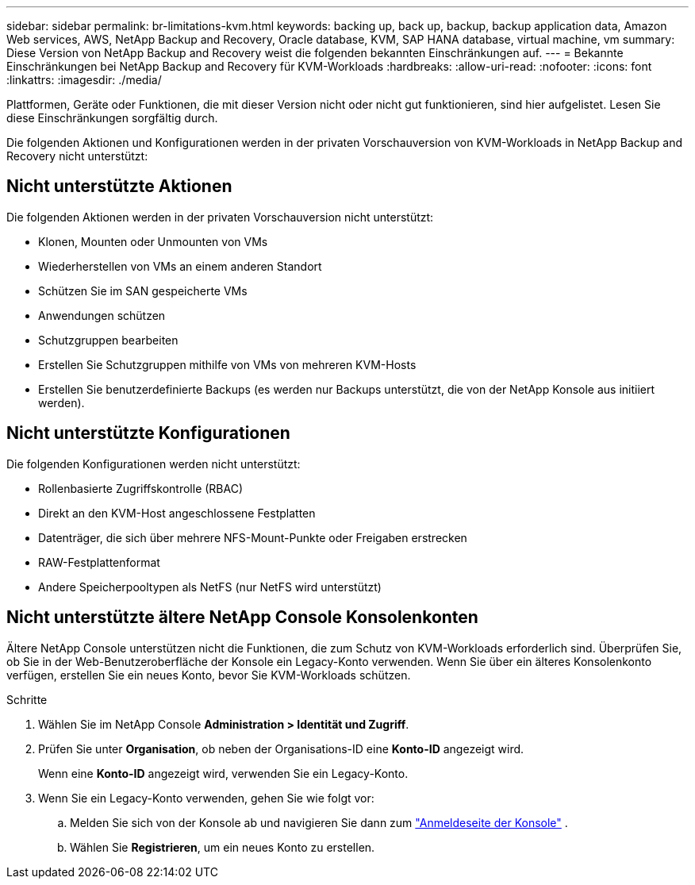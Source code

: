 ---
sidebar: sidebar 
permalink: br-limitations-kvm.html 
keywords: backing up, back up, backup, backup application data, Amazon Web services, AWS, NetApp Backup and Recovery, Oracle database, KVM, SAP HANA database, virtual machine, vm 
summary: Diese Version von NetApp Backup and Recovery weist die folgenden bekannten Einschränkungen auf. 
---
= Bekannte Einschränkungen bei NetApp Backup and Recovery für KVM-Workloads
:hardbreaks:
:allow-uri-read: 
:nofooter: 
:icons: font
:linkattrs: 
:imagesdir: ./media/


[role="lead"]
Plattformen, Geräte oder Funktionen, die mit dieser Version nicht oder nicht gut funktionieren, sind hier aufgelistet.  Lesen Sie diese Einschränkungen sorgfältig durch.

Die folgenden Aktionen und Konfigurationen werden in der privaten Vorschauversion von KVM-Workloads in NetApp Backup and Recovery nicht unterstützt:



== Nicht unterstützte Aktionen

Die folgenden Aktionen werden in der privaten Vorschauversion nicht unterstützt:

* Klonen, Mounten oder Unmounten von VMs
* Wiederherstellen von VMs an einem anderen Standort
* Schützen Sie im SAN gespeicherte VMs
* Anwendungen schützen
* Schutzgruppen bearbeiten
* Erstellen Sie Schutzgruppen mithilfe von VMs von mehreren KVM-Hosts
* Erstellen Sie benutzerdefinierte Backups (es werden nur Backups unterstützt, die von der NetApp Konsole aus initiiert werden).




== Nicht unterstützte Konfigurationen

Die folgenden Konfigurationen werden nicht unterstützt:

* Rollenbasierte Zugriffskontrolle (RBAC)
* Direkt an den KVM-Host angeschlossene Festplatten
* Datenträger, die sich über mehrere NFS-Mount-Punkte oder Freigaben erstrecken
* RAW-Festplattenformat
* Andere Speicherpooltypen als NetFS (nur NetFS wird unterstützt)




== Nicht unterstützte ältere NetApp Console Konsolenkonten

Ältere NetApp Console unterstützen nicht die Funktionen, die zum Schutz von KVM-Workloads erforderlich sind.  Überprüfen Sie, ob Sie in der Web-Benutzeroberfläche der Konsole ein Legacy-Konto verwenden.  Wenn Sie über ein älteres Konsolenkonto verfügen, erstellen Sie ein neues Konto, bevor Sie KVM-Workloads schützen.

.Schritte
. Wählen Sie im NetApp Console *Administration > Identität und Zugriff*.
. Prüfen Sie unter *Organisation*, ob neben der Organisations-ID eine *Konto-ID* angezeigt wird.
+
Wenn eine *Konto-ID* angezeigt wird, verwenden Sie ein Legacy-Konto.

. Wenn Sie ein Legacy-Konto verwenden, gehen Sie wie folgt vor:
+
.. Melden Sie sich von der Konsole ab und navigieren Sie dann zum https://console.netapp.com/["Anmeldeseite der Konsole"^] .
.. Wählen Sie *Registrieren*, um ein neues Konto zu erstellen.



